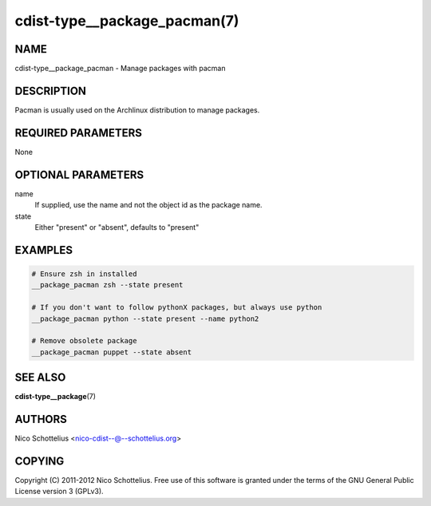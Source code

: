 cdist-type__package_pacman(7)
=============================

NAME
----
cdist-type__package_pacman - Manage packages with pacman


DESCRIPTION
-----------
Pacman is usually used on the Archlinux distribution to manage packages.


REQUIRED PARAMETERS
-------------------
None


OPTIONAL PARAMETERS
-------------------
name
    If supplied, use the name and not the object id as the package name.

state
    Either "present" or "absent", defaults to "present"


EXAMPLES
--------

.. code-block:: sh

    # Ensure zsh in installed
    __package_pacman zsh --state present

    # If you don't want to follow pythonX packages, but always use python
    __package_pacman python --state present --name python2

    # Remove obsolete package
    __package_pacman puppet --state absent


SEE ALSO
--------
:strong:`cdist-type__package`\ (7)


AUTHORS
-------
Nico Schottelius <nico-cdist--@--schottelius.org>


COPYING
-------
Copyright \(C) 2011-2012 Nico Schottelius. Free use of this software is
granted under the terms of the GNU General Public License version 3 (GPLv3).
